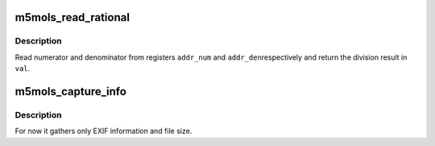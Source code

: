 .. -*- coding: utf-8; mode: rst -*-
.. src-file: drivers/media/i2c/m5mols/m5mols_capture.c

.. _`m5mols_read_rational`:

m5mols_read_rational
====================

.. c:function:: int m5mols_read_rational(struct v4l2_subdev *sd, u32 addr_num, u32 addr_den, u32 *val)

    I2C read of a rational number

    :param struct v4l2_subdev \*sd:
        *undescribed*

    :param u32 addr_num:
        *undescribed*

    :param u32 addr_den:
        *undescribed*

    :param u32 \*val:
        *undescribed*

.. _`m5mols_read_rational.description`:

Description
-----------

Read numerator and denominator from registers \ ``addr_num``\  and \ ``addr_den``\ 
respectively and return the division result in \ ``val``\ .

.. _`m5mols_capture_info`:

m5mols_capture_info
===================

.. c:function:: int m5mols_capture_info(struct m5mols_info *info)

    Gather captured image information

    :param struct m5mols_info \*info:
        *undescribed*

.. _`m5mols_capture_info.description`:

Description
-----------

For now it gathers only EXIF information and file size.

.. This file was automatic generated / don't edit.

